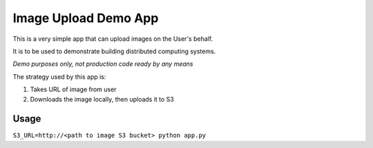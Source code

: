 Image Upload Demo App
=====================

This is a very simple app that can upload images on the User's behalf.

It is to be used to demonstrate building distributed computing systems.

*Demo purposes only, not production code ready by any means*

The strategy used by this app is:

1. Takes URL of image from user
2. Downloads the image locally, then uploads it to S3

Usage
-----

``S3_URL=http://<path to image S3 bucket> python app.py``
